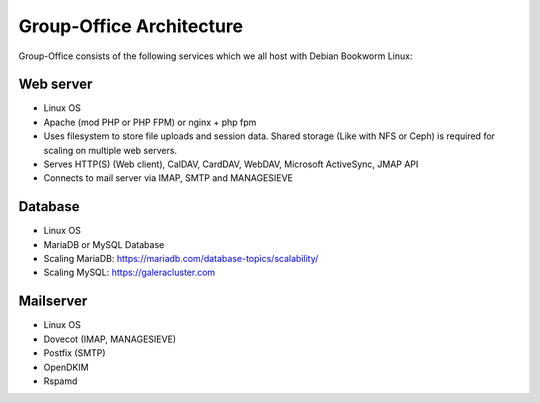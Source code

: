 Group-Office Architecture
=========================

Group-Office consists of the following services which we all host with Debian Bookworm Linux:

Web server
----------
- Linux OS
- Apache (mod PHP or PHP FPM) or nginx + php fpm
- Uses filesystem to store file uploads and session data. Shared storage (Like with NFS or Ceph) is required for scaling on multiple web servers.
- Serves HTTP(S) (Web client), CalDAV, CardDAV, WebDAV, Microsoft ActiveSync, JMAP API
- Connects to mail server via IMAP, SMTP and MANAGESIEVE

Database
--------
- Linux OS
- MariaDB or MySQL Database
- Scaling MariaDB: https://mariadb.com/database-topics/scalability/
- Scaling MySQL: https://galeracluster.com

Mailserver
----------
- Linux OS
- Dovecot (IMAP, MANAGESIEVE)
- Postfix (SMTP)
- OpenDKIM
- Rspamd